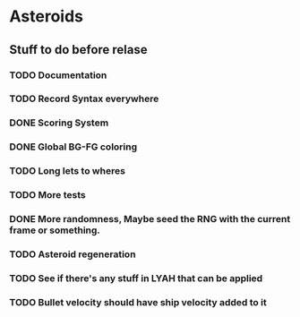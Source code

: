 * Asteroids

** Stuff to do before relase
*** TODO Documentation
*** TODO Record Syntax everywhere
*** DONE Scoring System
*** DONE Global BG-FG coloring
*** TODO Long lets to wheres
*** TODO More tests
*** DONE More randomness, Maybe seed the RNG with the current frame or something.
*** TODO Asteroid regeneration
*** TODO See if there's any stuff in LYAH that can be applied
*** TODO Bullet velocity should have ship velocity added to it
